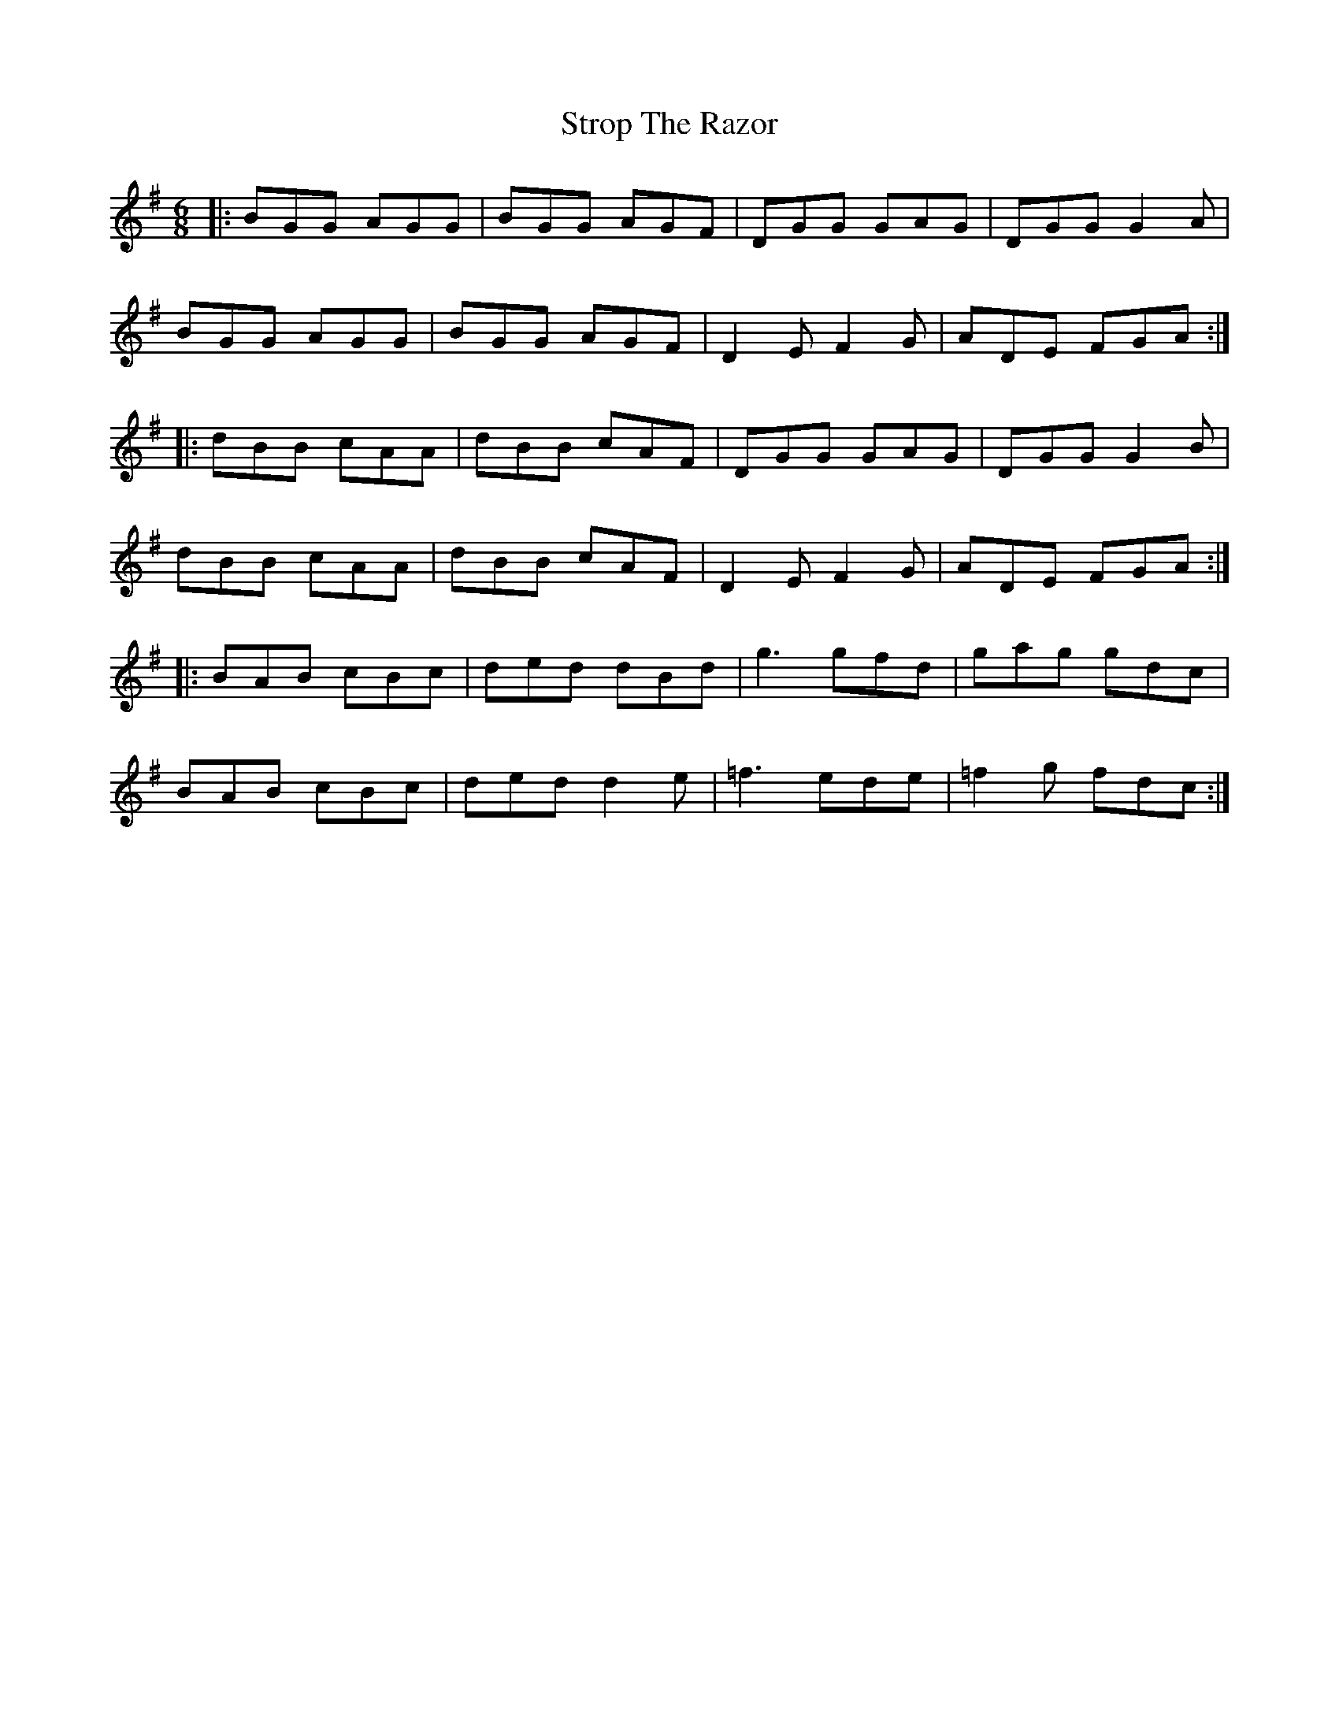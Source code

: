 X: 38762
T: Strop The Razor
R: jig
M: 6/8
K: Gmajor
|:BGG AGG|BGG AGF|DGG GAG|DGG G2A|
BGG AGG|BGG AGF|D2E F2G|ADE FGA:|
|:dBB cAA|dBB cAF|DGG GAG|DGG G2B|
dBB cAA|dBB cAF|D2E F2G|ADE FGA:|
|:BAB cBc|ded dBd|g3 gfd|gag gdc|
BAB cBc|ded d2e|=f3 ede|=f2g fdc:|

